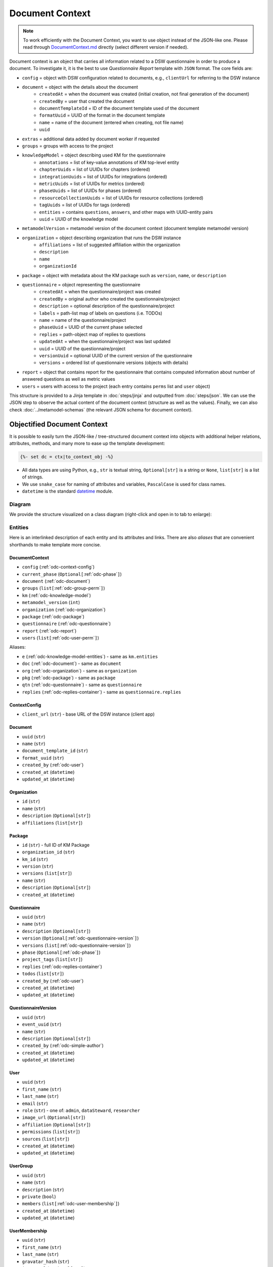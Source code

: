 .. _document-context:

Document Context
****************

.. NOTE::

    To work efficiently with the Document Context, you want to use object instead of the JSON-like one. Please read through `DocumentContext.md <https://github.com/ds-wizard/engine-tools/blob/develop/packages/dsw-document-worker/support/DocumentContext.md>`__ directly (select different version if needed).

Document context is an object that carries all information related to a DSW questionnaire in order to produce a document. To investigate it, it is the best to use *Questionnaire Report* template with ``JSON`` format. The core fields are:

* ``config`` = object with DSW configuration related to documents, e.g., ``clientUrl`` for referring to the DSW instance
* ``document`` = object with the details about the document
   * ``createdAt`` = when the document was created (initial creation, not final generation of the document)
   * ``createdBy`` = user that created the document
   * ``documentTemplateId`` = ID of the document template used of the document
   * ``formatUuid`` = UUID of the format in the document template
   * ``name`` = name of the document (entered when creating, not file name)
   * ``uuid``
* ``extras`` = additional data added by document worker if requested
* ``groups`` = groups with access to the project
* ``knowledgeModel`` = object describing used KM for the questionnaire
   * ``annotations`` = list of key-value annotations of KM top-level entity
   * ``chapterUuids`` = list of UUIDs for chapters (ordered)
   * ``integrationUuids`` = list of UUIDs for integrations (ordered)
   * ``metricUuids`` = list of UUIDs for metrics (ordered)
   * ``phaseUuids`` = list of UUIDs for phases (ordered)
   * ``resourceCollectionUuids`` = list of UUIDs for resource collections (ordered)
   * ``tagUuids`` = list of UUIDs for tags (ordered)
   * ``entities`` = contains ``questions``, ``answers``, and other maps with UUID-entity pairs
   * ``uuid`` = UUID of the knowledge model
* ``metamodelVersion`` = metamodel version of the document context (document template metamodel version)
* ``organization`` = object describing organization that runs the DSW instance
   * ``affiliations`` = list of suggested affiliation within the organization
   * ``description``
   * ``name``
   * ``organizationId``
* ``package`` = object with metadata about the KM package such as ``version``, ``name``, or ``description``
* ``questionnaire`` = object representing the questionnaire
   * ``createdAt`` = when the questionnaire/project was created
   * ``createdBy`` = original author who created the questionnaire/project
   * ``description`` = optional description of the questionnaire/project
   * ``labels`` = path-list map of labels on questions (i.e. TODOs)
   * ``name`` = name of the questionnaire/project
   * ``phaseUuid`` = UUID of the current phase selected
   * ``replies`` = path-object map of replies to questions
   * ``updatedAt`` = when the questionnaire/project was last updated
   * ``uuid`` = UUID of the questionnaire/project
   * ``versionUuid`` = optional UUID of the current version of the questionnaire
   * ``versions`` = ordered list of questionnaire versions (objects with details)
* ``report`` = object that contains report for the questionnaire that contains computed information about number of answered questions as well as metric values
* ``users`` = users with access to the project (each entry contains ``perms`` list and ``user`` object)

This structure is provided to a Jinja template in :doc:`steps/jinja` and outputted from :doc:`steps/json`. We can use the JSON step to observe the actual content of the document context (structure as well as the values). Finally, we can also check :doc:`../metamodel-schemas` (the relevant JSON schema for document context).

.. _document-context-obj:

Objectified Document Context
============================

It is possible to easily turn the JSON-like / tree-structured document context into objects with additional helper relations, attributes, methods, and many more to ease up the template development:

.. code:: jinja

   {%- set dc = ctx|to_context_obj -%}


-  All data types are using Python, e.g., ``str`` is textual string, ``Optional[str]`` is a string or ``None``, ``list[str]`` is a list of strings.
-  We use ``snake_case`` for naming of attributes and variables, ``PascalCase`` is used for class names.
-  ``datetime`` is the standard `datetime <https://docs.python.org/3/library/datetime.html#datetime-objects>`__ module.

Diagram
-------

We provide the structure visualized on a class diagram (right-click and open in to tab to enlarge):

|document-context-diagram|


Entities
--------

Here is an interlinked description of each entity and its attributes and links. There are also *aliases* that are convenient shorthands to make template more concise.

.. _odc-document-context:

DocumentContext
~~~~~~~~~~~~~~~

-  ``config`` (:ref:`odc-context-config`)
-  ``current_phase`` (``Optional[``\ :ref:`odc-phase`\ ``]``)
-  ``document`` (:ref:`odc-document`)
-  ``groups`` (``list[``\ :ref:`odc-group-perm`\ ``]``)
-  ``km`` (:ref:`odc-knowledge-model`)
-  ``metamodel_version`` (``int``)
-  ``organization`` (:ref:`odc-organization`)
-  ``package`` (:ref:`odc-package`)
-  ``questionnaire`` (:ref:`odc-questionnaire`)
-  ``report`` (:ref:`odc-report`)
-  ``users`` (``list[``\ :ref:`odc-user-perm`\ ``]``)

Aliases:

-  ``e`` (:ref:`odc-knowledge-model-entities`) - same as ``km.entities``
-  ``doc`` (:ref:`odc-document`) - same as ``document``
-  ``org`` (:ref:`odc-organization`) - same as ``organization``
-  ``pkg`` (:ref:`odc-package`) - same as ``package``
-  ``qtn`` (:ref:`odc-questionnaire`) - same as ``questionnaire``
-  ``replies`` (:ref:`odc-replies-container`) - same as ``questionnaire.replies``


.. _odc-context-config:

ContextConfig
~~~~~~~~~~~~~

-  ``client_url`` (``str``) - base URL of the DSW instance (client app)


.. _odc-document:

Document
~~~~~~~~

-  ``uuid`` (``str``)
-  ``name`` (``str``)
-  ``document_template_id`` (``str``)
-  ``format_uuid`` (``str``)
-  ``created_by`` (:ref:`odc-user`)
-  ``created_at`` (``datetime``)
-  ``updated_at`` (``datetime``)


.. _odc-organization:

Organization
~~~~~~~~~~~~

-  ``id`` (``str``)
-  ``name`` (``str``)
-  ``description`` (``Optional[str]``)
-  ``affiliations`` (``list[str]``)


.. _odc-package:

Package
~~~~~~~

-  ``id`` (``str``) - full ID of KM Package
-  ``organization_id`` (``str``)
-  ``km_id`` (``str``)
-  ``version`` (``str``)
-  ``versions`` (``list[str]``)
-  ``name`` (``str``)
-  ``description`` (``Optional[str]``)
-  ``created_at`` (``datetime``)


.. _odc-questionnaire:

Questionnaire
~~~~~~~~~~~~~

-  ``uuid`` (``str``)
-  ``name`` (``str``)
-  ``description`` (``Optional[str]``)
-  ``version`` (``Optional[``\ :ref:`odc-questionnaire-version`\ ``]``)
-  ``versions`` (``list[``\ :ref:`odc-questionnaire-version`\ ``]``)
-  ``phase`` (``Optional[``\ :ref:`odc-phase`\ ``]``)
-  ``project_tags`` (``list[str]``)
-  ``replies`` (:ref:`odc-replies-container`)
-  ``todos`` (``list[str]``)
-  ``created_by`` (:ref:`odc-user`)
-  ``created_at`` (``datetime``)
-  ``updated_at`` (``datetime``)


.. _odc-questionnaire-version:

QuestionnaireVersion
~~~~~~~~~~~~~~~~~~~~

-  ``uuid`` (``str``)
-  ``event_uuid`` (``str``)
-  ``name`` (``str``)
-  ``description`` (``Optional[str]``)
-  ``created_by`` (:ref:`odc-simple-author`)
-  ``created_at`` (``datetime``)
-  ``updated_at`` (``datetime``)


.. _odc-user:

User
~~~~

-  ``uuid`` (``str``)
-  ``first_name`` (``str``)
-  ``last_name`` (``str``)
-  ``email`` (``str``)
-  ``role`` (``str``) - one of: ``admin``, ``dataSteward``, ``researcher``
-  ``image_url`` (``Optional[str]``)
-  ``affiliation`` (``Optional[str]``)
-  ``permissions`` (``list[str]``)
-  ``sources`` (``list[str]``)
-  ``created_at`` (``datetime``)
-  ``updated_at`` (``datetime``)


.. _odc-user-group:

UserGroup
~~~~~~~~~

-  ``uuid`` (``str``)
-  ``name`` (``str``)
-  ``description`` (``str``)
-  ``private`` (``bool``)
-  ``members`` (``list[``\ :ref:`odc-user-membership`\ ``]``)
-  ``created_at`` (``datetime``)
-  ``updated_at`` (``datetime``)



.. _odc-user-membership:

UserMembership
~~~~~~~~~~~~~~

-  ``uuid`` (``str``)
-  ``first_name`` (``str``)
-  ``last_name`` (``str``)
-  ``gravatar_hash`` (``str``)
-  ``image_url`` (``Optional[str]``)
-  ``membership_type`` (``str``) - one of: ``member``, ``owner``


.. _odc-simple-author:

SimpleAuthor
~~~~~~~~~~~~

-  ``uuid`` (``str``)
-  ``first_name`` (``str``)
-  ``last_name`` (``str``)
-  ``image_url`` (``Optional[str]``)
-  ``gravatar_hash`` (``Optional[str]``)


.. _odc-user-perm:

UserPermission
~~~~~~~~~~~~~~

- ``user`` (:ref:`odc-user`)
- ``permissions`` (``list[str]``) - contains: ``VIEW``, ``COMMENT``, ``EDIT``, ``ADMIN``

Helpers:

- is_viewer (``bool``)
- is_commenter (``bool``)
- is_editor (``bool``)
- is_owner (``bool``)


.. _odc-group-perm:

GroupPermission
~~~~~~~~~~~~~~~

- ``group`` (:ref:`odc-user-group`)
- ``permissions`` (``list[str]``) - contains: ``VIEW``, ``COMMENT``, ``EDIT``, ``ADMIN``

Helpers:

- is_viewer (``bool``)
- is_commenter (``bool``)
- is_editor (``bool``)
- is_owner (``bool``)


.. _odc-report:

Report
~~~~~~

-  ``uuid`` (``str``)
-  ``total_report`` (:ref:`odc-report-item`)
-  ``chapter_reports`` (``list[``\ :ref:`odc-report-item`\ ``]``)
-  ``created_at`` (``datetime``)
-  ``updated_at`` (``datetime``)


.. _odc-report-item:

ReportItem
^^^^^^^^^^

-  ``indications`` (``list[``\ :ref:`odc-report-indication`\ ``]``)
-  ``metrics`` (``list[``\ :ref:`odc-report-metric`\ ``]``)
-  ``chapter`` (``Optional[``\ :ref:`odc-chapter`\ ``]``) - set if it is a chapter report


.. _odc-report-indication:

ReportIndication
^^^^^^^^^^^^^^^^

-  ``indication_type`` (``str``) - one of: ``PhasesAnsweredIndication``, ``AnsweredIndication`` (use alias)
-  ``answered`` (``int``) - number of answered questions
-  ``unanswered`` (``int``) - number of unanswered questions

Aliases:

-  ``total`` (``int``) - ``answered`` + ``unanswered``
-  ``percentage`` (``float``) - ``answered`` / ``total`` (handles zero division, number between ``0.0`` and ``1.0``)
-  ``is_for_phase`` (``bool``) - if it is a phase-related indication
-  ``is_overall`` (``bool``) - if it is an overall indication (not phase-related)


.. _odc-report-metric:

ReportMetric
^^^^^^^^^^^^

-  ``measure`` (``float``) - number between ``0.0`` and ``1.0``
-  ``metric`` (:ref:`odc-metric`)


.. _odc-knowledge-model:

KnowledgeModel
~~~~~~~~~~~~~~

-  ``uuid`` (``str``)
-  ``annotations`` (``dict[str,str]``)
-  ``entities`` (:ref:`odc-knowledge-model-entities`)
-  ``chapters`` (``list[``\ :ref:`odc-chapter`\ ``]``)
-  ``integrations`` (``list[``\ :ref:`odc-integration`\ ``]``)
-  ``metrics`` (``list[``\ :ref:`odc-metric`\ ``]``)
-  ``phases`` (``list[``\ :ref:`odc-phase`\ ``]``)
-  ``resource_collections`` (``list[``\ :ref:`odc-resource-collection`\ ``]``)
-  ``tags`` (``list[``\ :ref:`odc-tag`\ ``]``)

Aliases:

-  ``e`` (:ref:`odc-knowledge-model-entities`) - same as ``entities``
-  ``a`` (``dict[str,str]``) - same as ``annotations``


Notes: 

-  Equality of all KM entities is being done using the ``uuid`` comparison under the hood.
-  All KM entities that have ``annotations`` have also the ``a`` alias.


.. _odc-knowledge-model-entities:

KnowledgeModelEntities
^^^^^^^^^^^^^^^^^^^^^^

Container holding all types of Knowledge Model entities within UUID-key
dictionaries:

-  ``answers`` (``dict[str,``\ :ref:`odc-answer`\ ``]``)
-  ``chapter`` (``dict[str,``\ :ref:`odc-chapter`\ ``]``)
-  ``choices`` (``dict[str,``\ :ref:`odc-choice`\ ``]``)
-  ``experts`` (``dict[str,``\ :ref:`odc-expert`\ ``]``)
-  ``integrations`` (``dict[str,``\ :ref:`odc-integration`\ ``]``)
-  ``metrics`` (``dict[str,``\ :ref:`odc-metric`\ ``]``)
-  ``phases`` (``dict[str,``\ :ref:`odc-phase`\ ``]``)
-  ``questions`` (``dict[str,``\ :ref:`odc-question`\ ``]``)
-  ``references`` (``dict[str,``\ :ref:`odc-reference`\ ``]``)
-  ``resource_collections (``dict[str,``\ :ref:`odc-resource-collection`\ ``]``)
-  ``tags`` (``dict[str,``\ :ref:`odc-tag`\ ``]``)


.. _odc-chapter:

Chapter
^^^^^^^

-  ``uuid`` (``str``)
-  ``title`` (``str``)
-  ``text`` (``Optional[str]``) - possibly Markdown text
-  ``questions`` (``list[``\ :ref:`odc-question`\ ``]``)
-  ``reports`` (``list[``\ :ref:`odc-report-item`\ ``]``)
-  ``annotations`` (``dict[str,str]``)


.. _odc-question:

Question
^^^^^^^^

Superclass with common attributes for all types of questions. You always
get a more specific one and never just a ``Question``.

-  ``uuid`` (``str``)
-  ``type`` (``str``)
-  ``title`` (``str``)
-  ``text`` (``Optional[str]``)
-  ``required_phase`` (``Optional[``\ :ref:`odc-phase`\ ``]``)
-  ``is_required`` (``bool``) - if the question is required in the current phase
-  ``replies`` (``dict[str,``\ :ref:`odc-reply`\ ``]``) - path-key dictionary of replies to the question
-  ``experts`` (``list[``\ :ref:`odc-expert`\ ``]``)
-  ``references`` (``list[``\ :ref:`odc-reference`\ ``]``)
-  ``tags`` (``list[``\ :ref:`odc-tag`\ ``]``)
-  ``parent`` (``Union[``\ :ref:`odc-chapter`\ ``,``\ :ref:`odc-list-question`\ ``,``\ :ref:`odc-answer`\ ``]``)
-  ``annotations`` (``dict[str,str]``)

Aliases:

-  ``url_references`` (``list[``\ :ref:`odc-url-reference`\ ``]``)
-  ``resource_page_references`` (``list[``\ :ref:`odc-resource-page-reference`\ ``]``)

Notes:

- Parent of a question can be of multiple kinds, you may use the ``of_type`` test to check what it is if needed.

.. _odc-value-question:

ValueQuestion
'''''''''''''

-  ``value_type`` (``str``) - type of value, use alias

Aliases:

-  ``is_string`` (``bool``)
-  ``is_text`` (``bool``)
-  ``is_number`` (``bool``)
-  ``is_date`` (``bool``)

.. _odc-integration-question:

IntegrationQuestion
'''''''''''''''''''

-  ``integration`` (:ref:`odc-integration`)
-  ``props`` (``dict[str,str]``)

.. _odc-options-question:

OptionsQuestion
'''''''''''''''

-  ``answers`` (``list[``\ :ref:`odc-answer`\ ``]``)

.. _odc-multichoice-question:

MultiChoiceQuestion
'''''''''''''''''''

-  ``choices`` (``list[``\ :ref:`odc-choice`\ ``]``)

.. _odc-list-question:

ListQuestion
''''''''''''

-  ``followups`` (``list[``\ :ref:`odc-question`\ ``]``)

.. _odc-item-select-question:

ItemSelectQuestion
''''''''''''''''''

-  ``list_question`` (``Optional[``\ :ref:`odc-list-question`\ ``]``)


.. _odc-answer:

Answer
^^^^^^

-  ``uuid`` (``str``)
-  ``label`` (``str``)
-  ``advice`` (``Optional[str]``) - possibly Markdown text
-  ``metric_measures`` (``list[``\ :ref:`odc-metric-measure`\ ``]``)
-  ``followups`` (``list[``\ :ref:`odc-question`\ ``]``)
-  ``parent`` (:ref:`odc-options-question`)
-  ``annotations`` (``dict[str,str]``)

.. _odc-metric-measure:

MetricMeasure
'''''''''''''

Indication of how an answer affects a certain metric.

-  ``measure`` (``float``) - value between ``0.0`` and ``1.0`` (inclusive)
-  ``weight`` (``float``) - value between ``0.0`` and ``1.0`` (inclusive)
-  ``metric`` (:ref:`odc-metric`)


.. _odc-choice:

Choice
^^^^^^

-  ``uuid`` (``str``)
-  ``label`` (``str``)
-  ``parent`` (:ref:`odc-multichoice-question`)
-  ``annotations`` (``dict[str,str]``)


.. _odc-expert:

Expert
^^^^^^

-  ``uuid`` (``str``)
-  ``name`` (``str``)
-  ``email`` (``str``)
-  ``annotations`` (``dict[str,str]``)


.. _odc-reference:

Reference
^^^^^^^^^

As for the :ref:`odc-question` class, ``Reference`` is also a superclass and you will always get an object of its subclass.

-  ``uuid`` (``str``)
-  ``type`` (``str``)
-  ``annotations`` (``dict[str,str]``)

.. _odc-url-reference:

URLReference
''''''''''''

-  ``label`` (``str``)
-  ``url`` (``str``)

.. _odc-resource-page-reference:

ResourcePageReference
'''''''''''''''''''''

-  ``resource_page`` (``Optional[``\ :ref:`odc-resource-page`\ ``]``)


.. _odc-resource-collection:

ResourceCollection
^^^^^^^^^^^^^^^^^^

-  ``uuid`` (``str``)
-  ``title`` (``str``)
-  ``pages`` (``list[``\ :ref:`odc-resource-page`\ ``]``)
-  ``annotations`` (``dict[str,str]``)

.. _odc-resource-page:


ResourcePage
^^^^^^^^^^^^

-  ``uuid`` (``str``)
-  ``title`` (``str``)
-  ``content`` (``str``)
-  ``collection`` (:ref:`odc-resource-collection`)
-  ``annotations`` (``dict[str,str]``)


.. _odc-metric:

Metric
^^^^^^

-  ``uuid`` (``str``)
-  ``title`` (``str``)
-  ``abbreviation`` (``str``)
-  ``description`` (``Optional[str]``) - possibly Markdown text
-  ``annotations`` (``dict[str,str]``)


.. _odc-phase:

Phase
^^^^^

-  ``uuid`` (``str``)
-  ``title`` (``str``)
-  ``description`` (``Optional[str]``) - possibly Markdown text
-  ``order`` (``int``) - order of the phase within the KM
-  ``annotations`` (``dict[str,str]``)


.. _odc-integration:

Integration
^^^^^^^^^^^

-  ``uuid`` (``str``)
-  ``id`` (``str``)
-  ``name`` (``str``)
-  ``item_url`` (``Optional[str]``)
-  ``logo`` (``Optional[str]``)
-  ``props`` (``dict[str,str]``)
-  ``rq_method`` (``str``)
-  ``rq_url`` (``str``)
-  ``rq_headers`` (``dict[str,str]``)
-  ``rq_body`` (``str``)
-  ``rs_list_field`` (``Optional[str]``)
-  ``rs_item_id`` (``Optional[str]``)
-  ``rs_item_template`` (``str``)
-  ``annotations`` (``dict[str,str]``)

Operations:

-  ``item(item_id: str) -> Optional[str]`` - URL of an item identified by string ID


.. _odc-tag:

Tag
^^^

-  ``uuid`` (``str``)
-  ``name`` (``str``)
-  ``description`` (``Optional[str]``) - possibly Markdown text
-  ``color`` (``str``)
-  ``annotations`` (``dict[str,str]``)


.. _odc-replies-container:

RepliesContainer
~~~~~~~~~~~~~~~~

Wrapper around a path-key dictionary of replies.

-  ``replies`` (``dict[str,``\ :ref:`odc-reply`\ ``]``)

Operations:

-  ``X[path: str]`` (``Optional[``\ :ref:`odc-reply`\ ``]``) - you can get a reply using square brackets
-  ``len(X)`` (``int``) - number of replies in the container
-  ``get(path: str) -> Optional[``\ :ref:`odc-reply`\ ``]``
-  ``iterate_by_prefix(path_prefix: str) -> Iterable[``\ :ref:`odc-reply`\ ``]``
   - *O(n)* iteration with filter
-  ``iterate_by_suffix(path_suffix: str) -> Iterable[``\ :ref:`odc-reply`\ ``]``
   - *O(n)* iteration with filter
-  ``values() -> Iterable[``\ :ref:`odc-reply`\ ``]``
-  ``keys() -> Iterable[str]``
-  ``items() -> ItemsView[str,``\ :ref:`odc-reply`\ ``]``


.. _odc-reply:

Reply
~~~~~

Superclass with common attributes for all types of replies. You always
get a more specific one and never just a ``Reply``.

-  ``path`` (``str``)
-  ``fragments`` (``list[str]``) - UUIDs of the path (starting with chapter)
-  ``type`` (``str``)
-  ``created_at`` (``datetime``)
-  ``created_by`` (:ref:`odc-simple-author`)
-  ``question`` (:ref:`odc-question`) - you can assume more specific type of ``Question`` based on a type of ``Reply``

AnswerReply
^^^^^^^^^^^

-  ``answer`` (:ref:`odc-answer`) - selected answer as the option

Aliases:

-  ``value`` (``str``) - UUID of the answer (``answer.uuid``)

Notes:

-  ``question`` is always :ref:`odc-options-question`


MultiChoiceReply
^^^^^^^^^^^^^^^^

-  ``choices`` (``list[``\ :ref:`odc-choice`\ ``]``) - selected answer as the option

Aliases:

-  ``value`` (``list[str]``) - list of UUIDs of the choices

Notes:

-  ``question`` is always :ref:`odc-options-question`
-  You can iterate directly over reply object(``for choice in reply``)

StringReply
^^^^^^^^^^^

-  ``value`` (``str``)

Aliases:

-  ``as_number`` (``Optional[float]``) - tries to cast the value to a
   number
-  ``as_datetime`` (``Optional[datetime]``) - tries to cast the value to
   a timestamp

Notes:

-  ``question`` is always :ref:`odc-value-question`


ItemListReply
^^^^^^^^^^^^^

-  ``items`` (``list[str]``) - list of items UUIDs (used in reply paths)

Aliases:

-  ``value`` (``list[str]``) - same as ``items``

Notes:

-  ``question`` is always :ref:`odc-list-question`
-  You can iterate directly over reply object (``for item in reply``)


ItemSelectReply
^^^^^^^^^^^^^^^

-  ``item_uuid`` (``str``)
-  ``item_title`` (``str``)

Aliases:

-  ``value`` (``str``) - same as ``item_uuid``

Notes:

-  ``question`` is always :ref:`odc-item-select-question`


IntegrationReply
^^^^^^^^^^^^^^^^

-  ``value`` (``str``)
-  ``item_id`` (``Optional[str]``) - ID of item if selected using :ref:`odc-integration`

Aliases:

-  ``id`` (``Optional[str]``) - same as ``item_id``
-  ``is_plain`` (``bool``) - entered by user ignoring the integration
-  ``is_integration`` (``bool``) - selected by user using the integration
-  ``url`` (``Optional[str]``) - item URL based :ref:`odc-integration` if selected from it


.. |document-context-diagram| image:: ./document-context.svg
